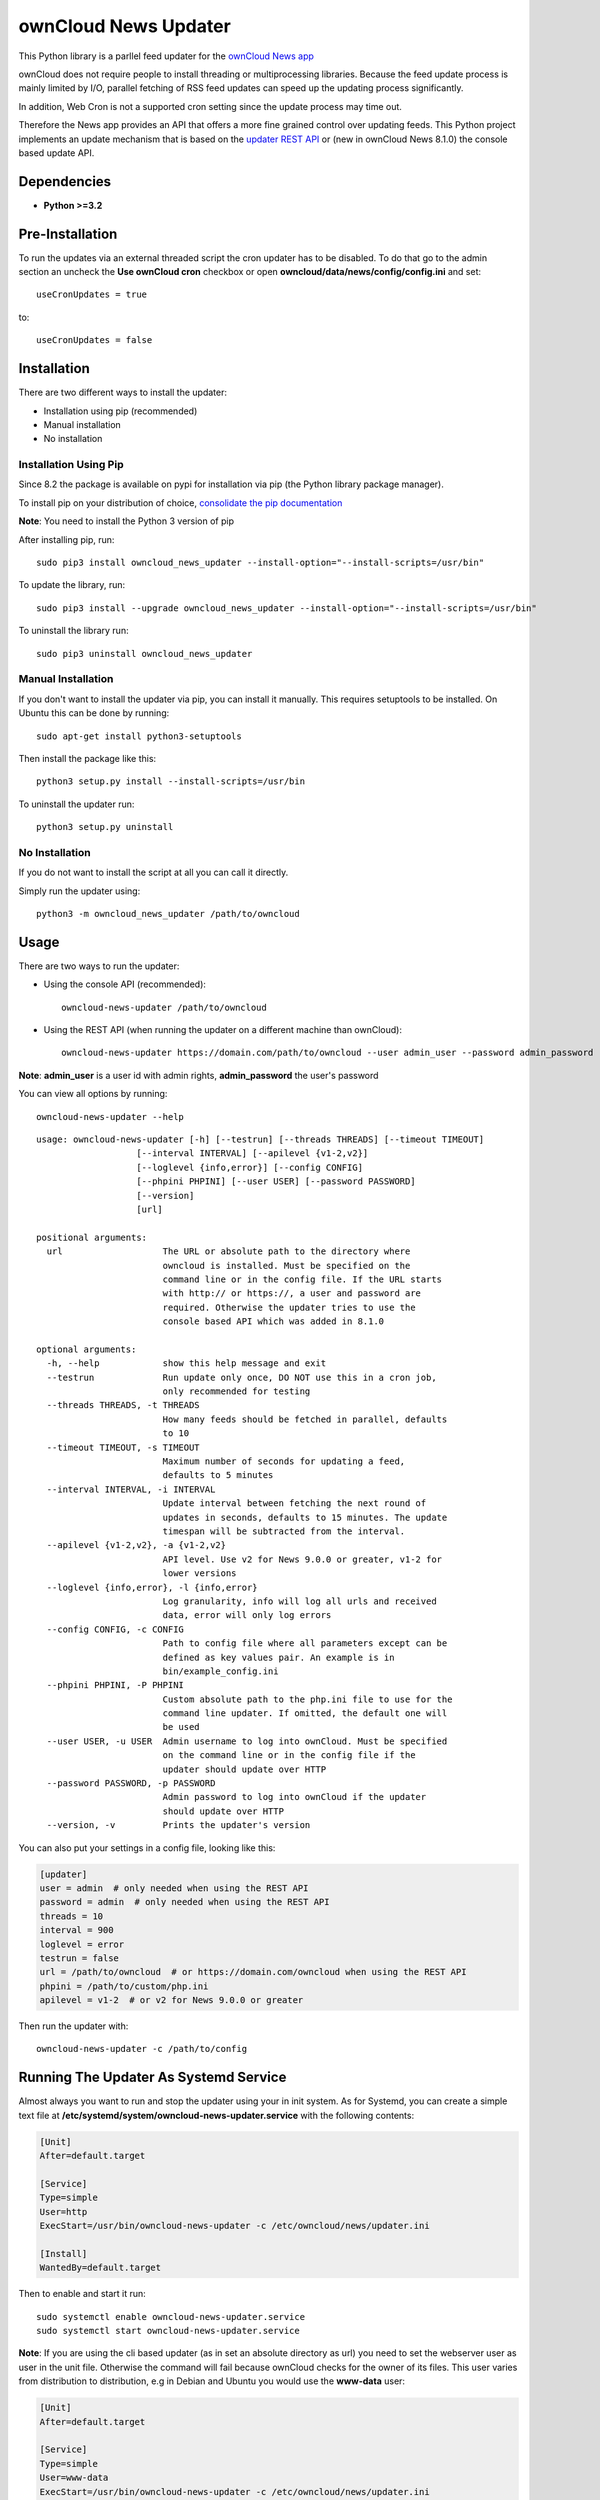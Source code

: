 ownCloud News Updater
=====================

.. image:: https://img.shields.io/pypi/v/owncloud_news_updater.svg
    :target: https://pypi.python.org/pypi/owncloud_news_updater
.. image:: https://travis-ci.org/owncloud/news-updater.svg?branch=master
    :target: https://travis-ci.org/owncloud/news-updater

This Python library is a parllel feed updater for the `ownCloud News app <https://github.com/owncloud/news>`_

ownCloud does not require people to install threading or multiprocessing
libraries. Because the feed update process is mainly limited by I/O, parallel
fetching of RSS feed updates can speed up the updating process significantly.

In addition, Web Cron is not a supported cron setting since the update
process may time out.

Therefore the News app provides an API that offers a more fine grained
control over updating feeds. This Python project implements an update
mechanism that is based on the `updater REST API <https://github.com/owncloud/news/wiki/Updater-1.2>`_ or (new in ownCloud News 8.1.0) the
console based update API.

Dependencies
------------

* **Python >=3.2**


Pre-Installation
----------------

To run the updates via an external threaded script the cron updater has to be
disabled. To do that go to the admin section an uncheck the **Use ownCloud
cron** checkbox or open **owncloud/data/news/config/config.ini** and set::

    useCronUpdates = true

to::

    useCronUpdates = false

Installation
------------
There are two different ways to install the updater:

* Installation using pip (recommended)
* Manual installation
* No installation

Installation Using Pip
~~~~~~~~~~~~~~~~~~~~~~
Since 8.2 the package is available on pypi for installation via pip (the
Python library package manager).

To install pip on your distribution of choice, `consolidate the pip
documentation <http://python-packaging-user-guide.readthedocs
.org/en/latest/install_requirements_linux/>`_

**Note**: You need to install the Python 3 version of pip

After installing pip, run::

    sudo pip3 install owncloud_news_updater --install-option="--install-scripts=/usr/bin"

To update the library, run::

    sudo pip3 install --upgrade owncloud_news_updater --install-option="--install-scripts=/usr/bin"

To uninstall the library run::

    sudo pip3 uninstall owncloud_news_updater

Manual Installation
~~~~~~~~~~~~~~~~~~~
If you don't want to install the updater via pip, you can install it manually.
This requires setuptools to be installed. On Ubuntu this can be done by running::

    sudo apt-get install python3-setuptools

Then install the package like this::

    python3 setup.py install --install-scripts=/usr/bin

To uninstall the updater run::

    python3 setup.py uninstall

No Installation
~~~~~~~~~~~~~~~
If you do not want to install the script at all you can call it directly.

Simply run the updater using::

    python3 -m owncloud_news_updater /path/to/owncloud

Usage
-----

There are two ways to run the updater:

* Using the console API (recommended)::

    owncloud-news-updater /path/to/owncloud

* Using the REST API (when running the updater on a different machine than ownCloud)::

    owncloud-news-updater https://domain.com/path/to/owncloud --user admin_user --password admin_password

**Note**: **admin_user** is a user id with admin rights, **admin_password** the user's password

You can view all options by running::

    owncloud-news-updater --help

::

    usage: owncloud-news-updater [-h] [--testrun] [--threads THREADS] [--timeout TIMEOUT]
                       [--interval INTERVAL] [--apilevel {v1-2,v2}]
                       [--loglevel {info,error}] [--config CONFIG]
                       [--phpini PHPINI] [--user USER] [--password PASSWORD]
                       [--version]
                       [url]

    positional arguments:
      url                   The URL or absolute path to the directory where
                            owncloud is installed. Must be specified on the
                            command line or in the config file. If the URL starts
                            with http:// or https://, a user and password are
                            required. Otherwise the updater tries to use the
                            console based API which was added in 8.1.0

    optional arguments:
      -h, --help            show this help message and exit
      --testrun             Run update only once, DO NOT use this in a cron job,
                            only recommended for testing
      --threads THREADS, -t THREADS
                            How many feeds should be fetched in parallel, defaults
                            to 10
      --timeout TIMEOUT, -s TIMEOUT
                            Maximum number of seconds for updating a feed,
                            defaults to 5 minutes
      --interval INTERVAL, -i INTERVAL
                            Update interval between fetching the next round of
                            updates in seconds, defaults to 15 minutes. The update
                            timespan will be subtracted from the interval.
      --apilevel {v1-2,v2}, -a {v1-2,v2}
                            API level. Use v2 for News 9.0.0 or greater, v1-2 for
                            lower versions
      --loglevel {info,error}, -l {info,error}
                            Log granularity, info will log all urls and received
                            data, error will only log errors
      --config CONFIG, -c CONFIG
                            Path to config file where all parameters except can be
                            defined as key values pair. An example is in
                            bin/example_config.ini
      --phpini PHPINI, -P PHPINI
                            Custom absolute path to the php.ini file to use for the
                            command line updater. If omitted, the default one will
                            be used
      --user USER, -u USER  Admin username to log into ownCloud. Must be specified
                            on the command line or in the config file if the
                            updater should update over HTTP
      --password PASSWORD, -p PASSWORD
                            Admin password to log into ownCloud if the updater
                            should update over HTTP
      --version, -v         Prints the updater's version



You can also put your settings in a config file, looking like this:

.. code:: ini

    [updater]
    user = admin  # only needed when using the REST API
    password = admin  # only needed when using the REST API
    threads = 10
    interval = 900
    loglevel = error
    testrun = false
    url = /path/to/owncloud  # or https://domain.com/owncloud when using the REST API
    phpini = /path/to/custom/php.ini
    apilevel = v1-2  # or v2 for News 9.0.0 or greater

Then run the updater with::

    owncloud-news-updater -c /path/to/config


Running The Updater As Systemd Service
--------------------------------------
Almost always you want to run and stop the updater using your in init system.
As for Systemd, you can create a simple text file at
**/etc/systemd/system/owncloud-news-updater.service** with the following contents:

.. code:: ini

    [Unit]
    After=default.target

    [Service]
    Type=simple
    User=http
    ExecStart=/usr/bin/owncloud-news-updater -c /etc/owncloud/news/updater.ini

    [Install]
    WantedBy=default.target

Then to enable and start it run::

    sudo systemctl enable owncloud-news-updater.service
    sudo systemctl start owncloud-news-updater.service

**Note**: If you are using the cli based updater (as in set an absolute directory as url)
you need to set the webserver user as user in the unit file. Otherwise the command
will fail because ownCloud checks for the owner of its files. This user
varies from distribution to distribution, e.g in Debian and Ubuntu you would use the
**www-data** user:

.. code:: ini

    [Unit]
    After=default.target

    [Service]
    Type=simple
    User=www-data
    ExecStart=/usr/bin/owncloud-news-updater -c /etc/owncloud/news/updater.ini

    [Install]
    WantedBy=default.target

If you are using the REST API, most of the time you can get away by using **nobody** as
user, but again, that might vary depending on your distribution.

Trouble Shooting
----------------
If you are having trouble debugging updater errors, try running it again using the **info** loglevel::

    owncloud-news-updater --loglevel info -c /path/to/config.ini

How Do I Enable Support For Self-Signed Certificates
~~~~~~~~~~~~~~~~~~~~~~~~~~~~~~~~~~~~~~~~~~~~~~~~~~~~
If you are using self-signed certificates, don't. It's very easy to sign your cert for free from either one of the following three websites:

* `Lets Encrypt <https://letsencrypt.org/>`_
* `StartSSL <https://www.startssl.com/>`_
* `WoSign <https://www.wosign.com/english/>`_

If you still have to use a self-signed certificate no matter what, don't patch the code to turn off certificate verification but rather globally add your certificate to the trusted certificates. Read up on your distributions documentation to find out how.

Can I Run The Updater Using Cron
~~~~~~~~~~~~~~~~~~~~~~~~~~~~~~~~
Yes, you can by adding the **--testrun** parameter which will exit the program after one complete feed update.

However it's **highly discouraged** since it's possible for more than updater to run in parallel if your cronjob runs too often or an update takes too long.

This **can take down your system and/or server** since each new updater will slow down the previous ones causing more updaters to be spawned.

The updater solves this issue by running in daemon mode (meaning it keeps updating until you stop or kill it). You can control the update frequency through the **--interval** parameter (or **interval** using a config file). The updater works in the following way:
* If a full update takes longer than the passed interval, another update will be run immediately afterwards
* If a full update took less than the passed interval, the updater will sleep for the remaining time and run an update afterwards


Using The CLI Based Updater Fails
~~~~~~~~~~~~~~~~~~~~~~~~~~~~~~~~~
The updater uses the PHP executable to run the occ file inside your owncloud directory. The general process boils down to the following:

.. code-block:: bash

    # delete folders and feeds marked for deletion

    php -f /home/bernhard/programming/core/occ news:updater:before-update

    # get all feeds to udpate

    php -f /home/bernhard/programming/core/occ news:updater:all-feeds

    # run all feed updates

    php -f /home/bernhard/programming/core/occ news:updater:update-feed FEED_ID USER_ID

    # delete old articles

    php -f /home/bernhard/programming/core/occ news:updater:after-update

Most of the time there are two possible points of failure that can be debugged by using the **--logelevel info** parameter:
* Most distributions uses different **php.ini** files for your command line and web-server. This can manifest itself in weird errors like not being able to connect to the database. The solution is to either adjust **php.ini** used for the CLI PHP or to use a different **php.ini** altogether by specifying the **--phpini** parameter, e.g.::

    owncloud-news-updater -c /path/to/config --phpini /etc/php/owncloud-news-updater.ini

* The **news:updater:all-feeds** command returns invalid JSON. This can be due to due broken or missing **php.ini** settings or PHP warnings/errors produced by ownCloud. The solution to this issue can range from adjusting your **php.ini** (see previous point) to manually patching ownCloud to remove the warnings from the output.